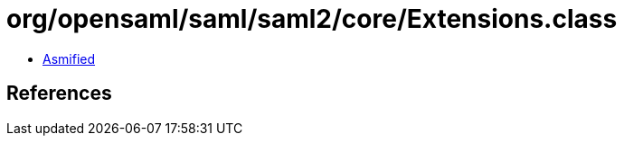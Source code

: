 = org/opensaml/saml/saml2/core/Extensions.class

 - link:Extensions-asmified.java[Asmified]

== References

